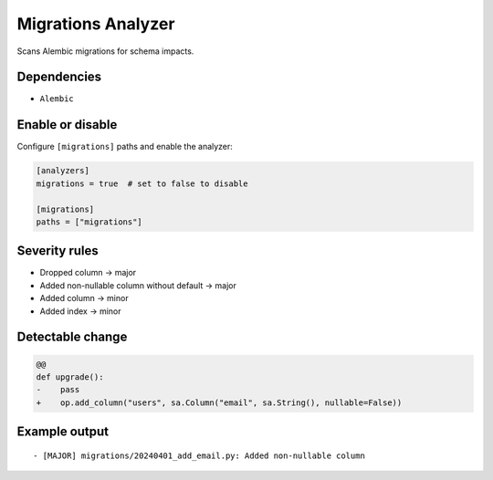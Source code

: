 Migrations Analyzer
===================

Scans Alembic migrations for schema impacts.

Dependencies
~~~~~~~~~~~~

* ``Alembic``

Enable or disable
~~~~~~~~~~~~~~~~~

Configure ``[migrations]`` paths and enable the analyzer:

.. code-block:: toml

   [analyzers]
   migrations = true  # set to false to disable

   [migrations]
   paths = ["migrations"]

Severity rules
~~~~~~~~~~~~~~

* Dropped column → major
* Added non-nullable column without default → major
* Added column → minor
* Added index → minor

Detectable change
~~~~~~~~~~~~~~~~~

.. code-block:: diff

   @@
   def upgrade():
   -    pass
   +    op.add_column("users", sa.Column("email", sa.String(), nullable=False))

Example output
~~~~~~~~~~~~~~

::

   - [MAJOR] migrations/20240401_add_email.py: Added non-nullable column
